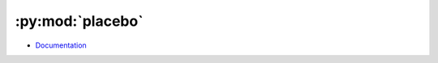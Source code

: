 
=================
:py:mod:`placebo`
=================

- `Documentation <https://placebo.readthedocs.io/en/latest/>`_
